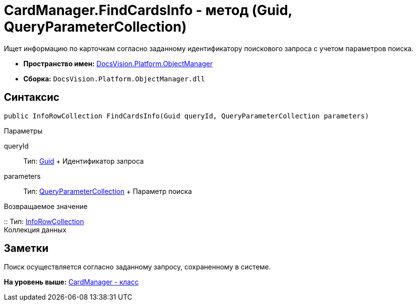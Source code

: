 = CardManager.FindCardsInfo - метод (Guid, QueryParameterCollection)

Ищет информацию по карточкам согласно заданному идентификатору поискового запроса с учетом параметров поиска.

* [.keyword]*Пространство имен:* xref:api/DocsVision/Platform/ObjectManager/ObjectManager_NS.adoc[DocsVision.Platform.ObjectManager]
* [.keyword]*Сборка:* [.ph .filepath]`DocsVision.Platform.ObjectManager.dll`

== Синтаксис

[source,pre,codeblock,language-csharp]
----
public InfoRowCollection FindCardsInfo(Guid queryId, QueryParameterCollection parameters)
----

Параметры

queryId::
  Тип: http://msdn.microsoft.com/ru-ru/library/system.guid.aspx[Guid]
  +
  Идентификатор запроса
parameters::
  Тип: xref:QueryParameterCollection_CL.dita[QueryParameterCollection]
  +
  Параметр поиска

Возвращаемое значение

::
  Тип: link:InfoRowCollection_CL.adoc[InfoRowCollection]
  +
  Коллекция данных

== Заметки

Поиск осуществляется согласно заданному запросу, сохраненному в системе.

*На уровень выше:* xref:../../../../api/DocsVision/Platform/ObjectManager/CardManager_CL.adoc[CardManager - класс]
